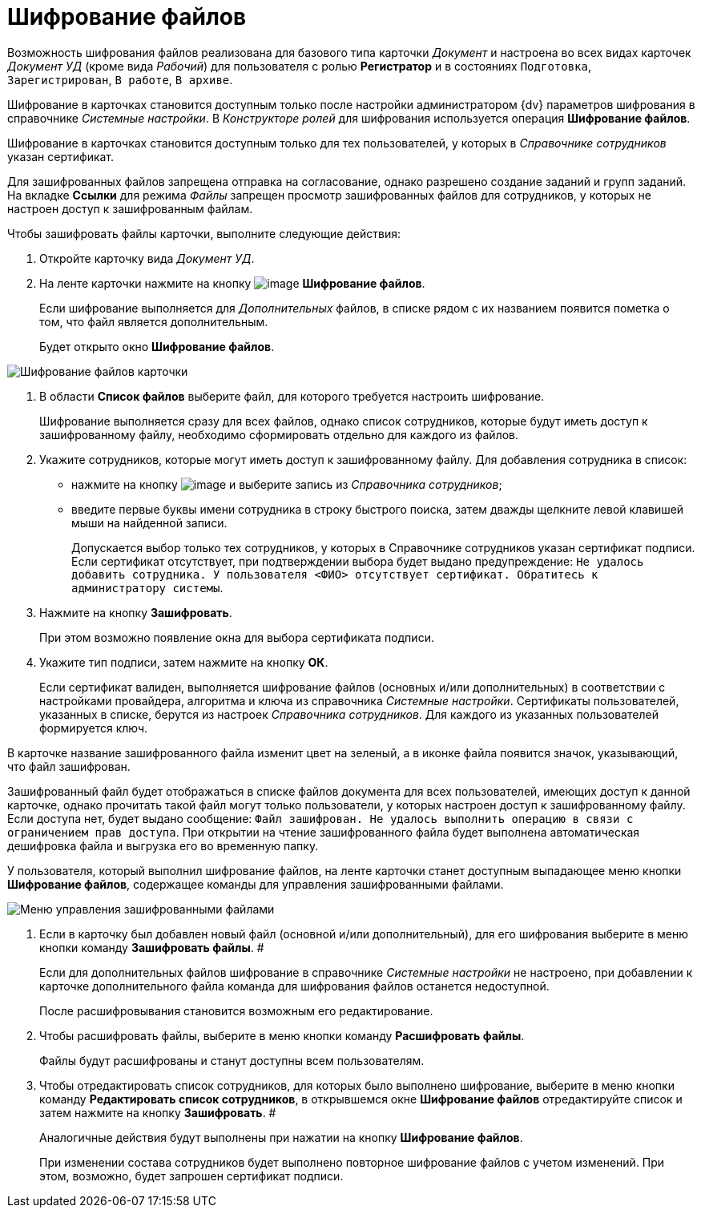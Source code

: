 = Шифрование файлов

Возможность шифрования файлов реализована для базового типа карточки _Документ_ и настроена во всех видах карточек _Документ УД_ (кроме вида _Рабочий_) для пользователя с ролью *Регистратор* и в состояниях `Подготовка`, `Зарегистрирован`, `В работе`, `В архиве`.

Шифрование в карточках становится доступным только после настройки администратором {dv} параметров шифрования в справочнике _Системные настройки_. В _Конструкторе ролей_ для шифрования используется операция *Шифрование файлов*.

Шифрование в карточках становится доступным только для тех пользователей, у которых в _Справочнике сотрудников_ указан сертификат.

Для зашифрованных файлов запрещена отправка на согласование, однако разрешено создание заданий и групп заданий. На вкладке *Ссылки* для режима _Файлы_ запрещен просмотр зашифрованных файлов для сотрудников, у которых не настроен доступ к зашифрованным файлам.

Чтобы зашифровать файлы карточки, выполните следующие действия:

. Откройте карточку вида _Документ УД_.
. На ленте карточки нажмите на кнопку image:buttons/ico_signatures_and_coding.png[image] *Шифрование файлов*.
+
Если шифрование выполняется для _Дополнительных_ файлов, в списке рядом с их названием появится пометка о том, что файл является дополнительным.
+
Будет открыто окно *Шифрование файлов*.

image::Encoding.png[Шифрование файлов карточки]
. В области *Список файлов* выберите файл, для которого требуется настроить шифрование.
+
Шифрование выполняется сразу для всех файлов, однако список сотрудников, которые будут иметь доступ к зашифрованному файлу, необходимо сформировать отдельно для каждого из файлов.
. Укажите сотрудников, которые могут иметь доступ к зашифрованному файлу. Для добавления сотрудника в список:
* нажмите на кнопку image:buttons/Add_green_plus.png[image] и выберите запись из _Справочника сотрудников_;
* введите первые буквы имени сотрудника в строку быстрого поиска, затем дважды щелкните левой клавишей мыши на найденной записи.
+
Допускается выбор только тех сотрудников, у которых в Справочнике сотрудников указан сертификат подписи. Если сертификат отсутствует, при подтверждении выбора будет выдано предупреждение: `Не удалось добавить сотрудника. У пользователя <ФИО> отсутствует сертификат. Обратитесь к администратору системы`.
. Нажмите на кнопку *Зашифровать*.
+
При этом возможно появление окна для выбора сертификата подписи.
. Укажите тип подписи, затем нажмите на кнопку *ОК*.
+
Если сертификат валиден, выполняется шифрование файлов (основных и/или дополнительных) в соответствии с настройками провайдера, алгоритма и ключа из справочника _Системные настройки_. Сертификаты пользователей, указанных в списке, берутся из настроек _Справочника сотрудников_. Для каждого из указанных пользователей формируется ключ.

В карточке название зашифрованного файла изменит цвет на зеленый, а в иконке файла появится значок, указывающий, что файл зашифрован.

Зашифрованный файл будет отображаться в списке файлов документа для всех пользователей, имеющих доступ к данной карточке, однако прочитать такой файл могут только пользователи, у которых настроен доступ к зашифрованному файлу. Если доступа нет, будет выдано сообщение: `Файл зашифрован. Не удалось выполнить операцию в связи с ограничением прав доступа`. При открытии на чтение зашифрованного файла будет выполнена автоматическая дешифровка файла и выгрузка его во временную папку.

У пользователя, который выполнил шифрование файлов, на ленте карточки станет доступным выпадающее меню кнопки *Шифрование файлов*, содержащее команды для управления зашифрованными файлами.

image::Encoding_menu.png[Меню управления зашифрованными файлами]
. Если в карточку был добавлен новый файл (основной и/или дополнительный), для его шифрования выберите в меню кнопки команду *Зашифровать файлы*. #
+
Если для дополнительных файлов шифрование в справочнике _Системные настройки_ не настроено, при добавлении к карточке дополнительного файла команда для шифрования файлов останется недоступной.
+
После расшифровывания становится возможным его редактирование.
. Чтобы расшифровать файлы, выберите в меню кнопки команду *Расшифровать файлы*.
+
Файлы будут расшифрованы и станут доступны всем пользователям.
. Чтобы отредактировать список сотрудников, для которых было выполнено шифрование, выберите в меню кнопки команду *Редактировать список сотрудников*, в открывшемся окне *Шифрование файлов* отредактируйте список и затем нажмите на кнопку *Зашифровать*. #
+
Аналогичные действия будут выполнены при нажатии на кнопку *Шифрование файлов*.
+
При изменении состава сотрудников будет выполнено повторное шифрование файлов с учетом изменений. При этом, возможно, будет запрошен сертификат подписи.
